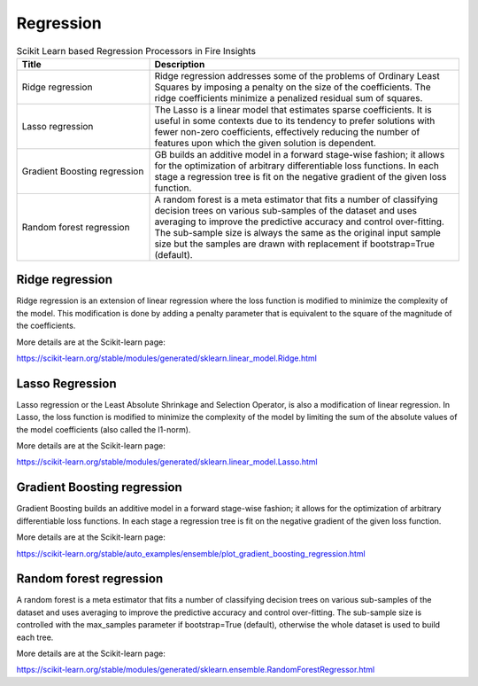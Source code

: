 Regression
===========


.. list-table:: Scikit Learn based Regression Processors in Fire Insights
   :widths: 30 70
   :header-rows: 1

   * - Title
     - Description
   * - Ridge regression
     -  Ridge regression addresses some of the problems of Ordinary Least Squares by imposing a penalty on the size of the coefficients. The ridge coefficients minimize a penalized residual sum of squares.
     
   * - Lasso regression
     - The Lasso is a linear model that estimates sparse coefficients. It is useful in some contexts due to its tendency to prefer solutions with fewer non-zero coefficients, effectively reducing the number of features upon which the given solution is dependent.

   * - Gradient Boosting regression
     - GB builds an additive model in a forward stage-wise fashion; it allows for the optimization of arbitrary differentiable loss functions. In each stage a regression tree is fit on the negative gradient of the given loss function.
     
   * - Random forest regression
     - A random forest is a meta estimator that fits a number of classifying decision trees on various sub-samples of the dataset and uses averaging to improve the predictive accuracy and control over-fitting. The sub-sample size is always the same as the original input sample size but the samples are drawn with replacement if bootstrap=True (default). 

Ridge regression
----------------

Ridge regression is an extension of linear regression where the loss function is modified to minimize the complexity of the model. This modification is done by adding a penalty parameter that is equivalent to the square of the magnitude of the coefficients.

More details are at the Scikit-learn page:

https://scikit-learn.org/stable/modules/generated/sklearn.linear_model.Ridge.html

Lasso Regression
-----------------

Lasso regression or the Least Absolute Shrinkage and Selection Operator, is also a modification of linear regression. In Lasso, the loss function is modified to minimize the complexity of the model by limiting the sum of the absolute values of the model coefficients (also called the l1-norm).

More details are at the Scikit-learn page:

https://scikit-learn.org/stable/modules/generated/sklearn.linear_model.Lasso.html

Gradient Boosting regression
--------------------------

Gradient Boosting builds an additive model in a forward stage-wise fashion; it allows for the optimization of arbitrary differentiable loss functions. In each stage a regression tree is fit on the negative gradient of the given loss function.

More details are at the Scikit-learn page:

https://scikit-learn.org/stable/auto_examples/ensemble/plot_gradient_boosting_regression.html

Random forest regression
--------------------------

A random forest is a meta estimator that fits a number of classifying decision trees on various sub-samples of the dataset and uses averaging to improve the predictive accuracy and control over-fitting. The sub-sample size is controlled with the max_samples parameter if bootstrap=True (default), otherwise the whole dataset is used to build each tree.

More details are at the Scikit-learn page:

https://scikit-learn.org/stable/modules/generated/sklearn.ensemble.RandomForestRegressor.html
